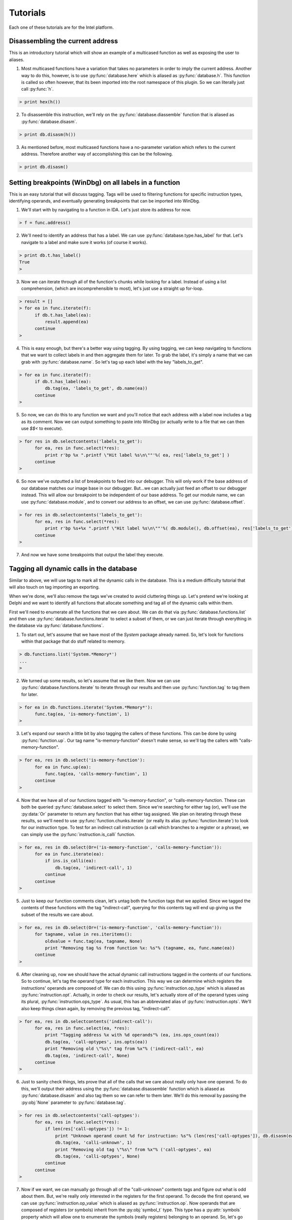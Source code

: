 .. _tutorials:

Tutorials
=========

Each one of these tutorials are for the Intel platform.

.. _tutorials_easy:

---------------------------------
Disassembling the current address
---------------------------------

This is an introductory tutorial which will show an example
of a multicased function as well as exposing the user to
aliases.

1. Most multicased functions have a variation that takes no
   parameters in order to imply the current address. Another
   way to do this, however, is to use :py:func:`database.here`
   which is aliased as :py:func:`database.h`. This function is
   called so often however, that its been imported into the
   root namespace of this plugin. So we can literally just call
   :py:func:`h`.

.. code-block:: python

   > print hex(h())

2. To disassemble this instruction, we'll rely on the :py:func:`database.diassemble`
   function that is aliased as :py:func:`database.disasm`.

.. code-block:: python

   > print db.disasm(h())

3. As mentioned before, most multicased functions have a no-parameter
   variation which refers to the current address. Therefore another
   way of accomplishing this can be the following.

.. code-block:: python

   > print db.disasm()

--------------------------------------------------------
Setting breakpoints (WinDbg) on all labels in a function
--------------------------------------------------------

This is an easy tutorial that will discuss tagging. Tags will be
used to filtering functions for specific instruction types,
identifying operands, and eventually generating breakpoints that
can be imported into WinDbg.

1. We'll start with by navigating to a function in IDA. Let's just
   store its address for now.

.. code-block:: python

   > f = func.address()

2. We'll need to identify an address that has a label. We can use
   :py:func:`database.type.has_label` for that. Let's navigate to
   a label and make sure it works (of course it works).

.. code-block:: python

   > print db.t.has_label()
   True
   >

3. Now we can iterate through all of the function's chunks while
   looking for a label. Instead of using a list comprehension,
   (which are incomprehensible to most), let's just use a straight
   up for-loop.

.. code-block:: python

   > result = []
   > for ea in func.iterate(f):
         if db.t.has_label(ea):
             result.append(ea)
         continue
   >

4. This is easy enough, but there's a better way using tagging. By
   using tagging, we can keep navigating to functions that we want to
   collect labels in and then aggregate them for later. To grab the
   label, it's simply a name that we can grab with :py:func:`database.name`.
   So let's tag up each label with the key "labels_to_get".

.. code-block:: python

   > for ea in func.iterate(f):
         if db.t.has_label(ea):
             db.tag(ea, 'labels_to_get', db.name(ea))
         continue
   >

5. So now, we can do this to any function we want and you'll notice
   that each address with a label now includes a tag as its comment.
   Now we can output something to paste into WinDbg (or actually
   write to a file that we can then use `$$<` to execute).

.. code-block:: python

   > for res in db.selectcontents('labels_to_get'):
         for ea, res in func.select(*res):
             print r'bp %x ".printf \"Hit label %s\n\""'%( ea, res['labels_to_get'] )
         continue
   >

6. So now we've outputted a list of breakpoints to feed into our
   debugger. This will only work if the base address of our database
   matches our image base in our debugger. But...we can actually just
   feed an offset to our debugger instead. This will allow our
   breakpoint to be independent of our base address. To get our module
   name, we can use :py:func:`database.module`, and to convert our
   address to an offset, we can use :py:func:`database.offset`.

.. code-block:: python

   > for res in db.selectcontents('labels_to_get'):
         for ea, res in func.select(*res):
             print r'bp %s+%x ".printf \"Hit label %s\n\""'%( db.module(), db.offset(ea), res['labels_to_get'])
         continue
   >

7. And now we have some breakpoints that output the label they execute.

.. _tutorials_medium:

-----------------------------------------
Tagging all dynamic calls in the database
-----------------------------------------

Similar to above, we will use tags to mark all the dynamic calls in
the database. This is a medium difficulty tutorial that will also
touch on tag importing an exporting.

When we're done, we'll also remove the tags we've created to avoid
cluttering things up. Let's pretend we're looking at Delphi and we
want to identify all functions that allocate something and tag all
of the dynamic calls within them.

First we'll need to enumerate all the functions that we care
about. We can do that via :py:func:`database.functions.list`
and then use :py:func:`database.functions.iterate` to select
a subset of them, or we can just iterate through everything in the
database via :py:func:`database.functions`.

1. To start out, let's assume that we have most of the `System` package
   already named. So, let's look for functions within that package that
   do stuff related to memory.

.. code-block:: python

   > db.functions.list('System.*Memory*')
   ...
   >

2. We turned up some results, so let's assume that we like them. Now
   we can use :py:func:`database.functions.iterate` to iterate through
   our results and then use :py:func:`function.tag` to tag them for
   later.

.. code-block:: python

   > for ea in db.functions.iterate('System.*Memory*'):
         func.tag(ea, 'is-memory-function', 1)
   >

3. Let's expand our search a little bit by also tagging the callers of
   these functions. This can be done by using :py:func:`function.up`.
   Our tag name "is-memory-function" doesn't make sense, so we'll tag
   the callers with "calls-memory-function".

.. code-block:: python

   > for ea, res in db.select('is-memory-function'):
         for ea in func.up(ea):
             func.tag(ea, 'calls-memory-function', 1)
         continue
   >

4. Now that we have all of our functions tagged with "is-memory-function",
   or "calls-memory-function. These can both be queried :py:func:`database.select`
   to select them. Since we're searching for either tag (or), we'll use
   the :py:data:`Or` parameter to return any function that has either tag
   assigned.  We plan on iterating through these results, so we'll need
   to use :py:func:`function.chunks.iterate` (or really its alias
   :py:func:`function.iterate`) to look for our instruction type. To
   test for an indirect call instruction (a call which branches to a
   register or a phrase), we can simply use the :py:func:`instruction.is_calli`
   function.

.. code-block:: python

   > for ea, res in db.select(Or=('is-memory-function', 'calls-memory-function')):
         for ea in func.iterate(ea):
             if ins.is_calli(ea):
                 db.tag(ea, 'indirect-call', 1)
             continue
         continue
   >

5. Just to keep our function comments clean, let's untag both the function
   tags that we applied. Since we tagged the contents of these functions
   with the tag "indirect-call", querying for this contents tag will end
   up giving us the subset of the results we care about.

.. code-block:: python

   > for ea, res in db.select(Or=('is-memory-function', 'calls-memory-function')):
         for tagname, value in res.iteritems():
             oldvalue = func.tag(ea, tagname, None)
             print "Removing tag %s from function %x: %s"% (tagname, ea, func.name(ea))
         continue
   >

6. After cleaning up, now we should have the actual dynamic call
   instructions tagged in the contents of our functions. So to continue,
   let's tag the operand type for each instruction. This way we can
   determine which registers the instructions' operands are composed
   of. We can do this using :py:func:`instruction.op_type` which is
   aliased as :py:func:`instruction.opt`. Actually, in order to check
   our results, let's actually store *all* of the operand types using
   its plural, :py:func:`instruction.ops_type`. As usual, this has an
   abbreviated alias of :py:func:`instruction.opts`. We'll also keep
   things clean again, by removing the previous tag, "indirect-call".

.. code-block:: python

   > for ea, res in db.selectcontents('indirect-call'):
         for ea, res in func.select(ea, *res):
             print "Tagging address %x with %d operands"% (ea, ins.ops_count(ea))
             db.tag(ea, 'call-optypes', ins.opts(ea))
             print "Removing old \"%s\" tag from %x"% ('indirect-call', ea)
             db.tag(ea, 'indirect-call', None)
         continue
   >

6. Just to sanity check things, lets prove that all of the calls that we
   care about really only have one operand. To do this, we'll output their
   address using the :py:func:`database.disassemble` function which is
   aliased as :py:func:`database.disasm` and also tag them so we can
   refer to them later. We'll do this removal by passing the :py:obj:`None`
   parameter to :py:func:`database.tag`.

.. code-block:: python

   > for res in db.selectcontents('call-optypes'):
         for ea, res in func.select(*res):
             if len(res['call-optypes']) != 1:
                 print "Unknown operand count %d for instruction: %s"% (len(res['call-optypes']), db.disasm(ea))
                 db.tag(ea, 'calli-unknown', 1)
                 print "Removing old tag \"%s\" from %x"% ('call-optypes', ea)
                 db.tag(ea, 'calli-optypes', None)
             continue
         continue
   >

7. Now if we want, we can manually go through all of the "calli-unknown"
   contents tags and figure out what is odd about them. But, we're
   really only interested in the registers for the first operand. To
   decode the first operand, we can use :py:func:`instruction.op_value`
   which is aliased as :py:func:`instruction.op`. Now operands that are
   composed of registers (or symbols) inherit from the :py:obj:`symbol_t`
   type. This type has a :py:attr:`symbols` property which will allow
   one to enumerate the symbols (really registers) belonging to an
   operand. So, let's go ahead and identify our "call-optypes"
   instructions again, and create a new tag, "call-opregs". This new
   tag will contain all of the registers we need to resolve the target
   address of the branch instructions that we've selected.

.. code-block:: python

   > for res in db.selectcontents('call-optypes'):
         for ea, res in func.select(*res):
             op = ins.op(ea, 0)
             regnames = []
             for symbol in op.symbols:
                 regnames.append(symbol.name)
             print "Tagging %x with %s containing the regs %r"% (ea, 'call-opregs', regnames)
             db.tag(ea, 'call-opregs', regnames)
         continue
   >

8. Tagging these registers for each call instruction is actually going
   to be useful to pass along to a debugger. With this we know which
   register to dump for a call instruction in order to calculate its
   target. Instead of calculating them though, let's remain hacky and
   just output their results as a breakpoint. In the prior tutorial,
   we chose :py:func:`database.offset` in order to calculate the
   relative address. Instead of doing it that way, there's a class in
   the :py:mod:`tools` module that we can use to transform an address.
   So let's use :py:class:`tools.remote` instead. To construct this,
   we'll need our remote address.

.. code-block:: python

   > R = tools.remote(remote_base_address)
   > print hex( R.get(h()) )

9. Now that we have an instance of :py:class:`tools.remote`, we can
   select our instructions tagged with "call-opregs" and produce a
   breakpoint for each one. Let's do that.


.. code-block:: python

   > for res in db.selectcontents('call-opregs'):
         for ea, res in func.select(*res):
             emit_registers = ''
             for regname in res['call-opregs']:
                 emit_registers += "r @%s;"% regname

             # "put" our address into the debugger
             remote_ea = R.put(ea)
             print r'bp %x ".printf \"Hit call %s\n\";%s;g"'% (remote_ea, db.disasm(ea), emit_registers)
         continue
   >

10. And now we've just outputted some breakpoints that we can feed into
    WinDbg which will emit the values of any registers that are required
    to branch via a call instruction. Let's redo this because we might
    want to save these breakpoints for later. We'll take the breakpoint
    that we generated for each instruction, and then store is via the
    tag "break-calli".

.. code-block:: python

   > for res in db.selectcontents('call-opregs'):
         for ea, res in func.select(*res):
             emit_registers = ''
             for regname in res['call-opregs']:
                 emit_registers += "r @%s;"% regname
             bpstr = r'.printf "Hit call %s\n";%s;gc'% (db.disasm(ea), emit_registers)
             db.tag(ea, 'break-calli', bpstr)
         continue
   >

11. Now that we have the breakpoints stored, the next time we open this
    database we should be able to generate the breakpoints for WinDbg
    at time that we need them. This data can also be shared with other
    users so that they will also have the access to the same information.
    Just for fun, let's serialize this data so that we can transport this
    to another user. Rather than writing the queries to do this manually,
    we can utilise one of the functions provided by the :py:mod:`custom.tags`
    module. Namely the :py:func:`custom.tags.export`. We only want to give
    them the "break-calli" tags which can be exported via the following code.

.. code-block:: python

   > data = custom.tags.export('break-calli')
   >
   > import pickle, os.path
   > filename = os.path.join(db.path(), 'breakpoints.pickle')
   > with file(filename, 'wb') as output:
         pickle.dump(data, output)
   >
   > print "Dumped breakpoints to %s"% filename

12. If another user wants to import this pickle, again the :py:mod:`custom.tags`
    module can help us.

.. code-block:: python

   > filename = os.path.join(db.path(), 'breakpoints.pickle')
   > with file(filename, 'rb') as input:
         data = pickle.load(input)
   >
   > custom.tags.apply(data)

13. Unfortunately, this will overwrite any tags in the current database with
    the name "break-calli". If the user wants to map these tags to a different
    name, they can provide a tag mapping as another parameter to
    :py:func:`custom.tags.apply`.

.. code-block:: python

   > custom.tags.apply(data, **{'break-calli': 'username.break-calli'})
   >

.. _tutorials_hardcore:

---------------------------------------
Marking all functions that are "leaves"
---------------------------------------

This tutorial is somewhat "advanced". Other than using tags as
described in the prior tutorials, this will also discuss ways to use
the combinators provided by this plugin.

1. Knowing whether a function is a utility function that doesn't call anything
   might reduce the time it takes a reverser to determine the complexity of a
   function. This plugin makes it pretty easy to do this thanks to the help
   of functions like :py:func:`function.down` or the combination of
   :py:func:`function.chunks.iterate` and :py:func:`instruction.is_call`.
   So, let's use these tools to define a function that returns whether a
   function calls other functions or not.

.. code-block:: python

   > def has_children(ea):
         if len(func.down()) > 0:
             return True
         return False
   >
   > print has_children(h())
   13
   >

2. One issue with using :py:func:`function.down` is since it only returns
   addresses that a function can call, it will still return :py:obj:`False`
   if a function makes an indirect call. Let's improve this via the following
   variation.

.. code-block:: python

   > def has_children(ea):
         res = []
         for ea in func.iterate(ea):
             if ins.is_call(ea):
                 res.append(ea)
             continue
         return True if len(res) > 0 else False
   >

3. Another way to do this is via the combination of an anonymous function
   (`lambda`) and a list comprehension. This would look like the
   following code.

.. code-block:: python

   > has_children = lambda ea: True if len([ea for ea in func.iterate(ea) if ins.is_call(ea)]) > 0 else False

4. Yet another way involves using the functional combinator component of
   this plugin (see :ref:`combinators-intro`). To assist with these types
   of one-liners, this plugin includes a number of combinators that can
   be combined to build the exact same function. If we combine the
   :py:func:`fpartial`, :py:func:`ifilter`, and some operators available
   via Python's :py:mod:`operator` module with the :py:func:`fcompose`
   combinator we can implement the prior 2 versions of the
   :py:func:`has_children` function with the following code.

.. code-block:: python

   > print "first we need to iterate through all addresses in function"
   > func_iterator = func.iterate
   >
   > print "now we'll filter for all call instructions"
   > func_callFilter = fcompose(func_iterator, fpartial(ifilter, ins.is_call))
   >
   > print "now we'll convert our ifilter into a list so we can count them"
   > func_callLister = fcompose(func_callFilter, list)
   >
   > print "convert our list of call instructions into a count"
   > func_callCounter = fcompose(func_callLister, len)
   >
   > print "now we want to return true if operator.lt(0, len(list( call_instructions )))"
   > func_callComparison = fcompose(func_callCounter, fpartial(operator.lt, 0))
   >
   > print "this will now return true is the number of call instructions is > 0"
   > has_children = func_callComparison
   >
   > print 'combined we have'
   > has_children = fcompose(func.iterate, fpartial(ifilter, ins.is_call), list, len, fpartial(operator.lt, 0))

5. The combination of these primitives can provide some potentially very
   powerful tools if a user chooses to use this method. Nonetheless, it
   is up to the user and their own personal preference. This function that
   we've created, :py:func:`has_children`, will now be used to tag all
   of the functions that have no children. To start out, however, let's
   create another function that will tag a function with the tag "function-type"
   and the value "leaf" if :py:func:`has_children` returns :py:obj:`False`.

.. code-block:: python

   > def tag_if_leaf(ea):
         if has_children(ea):
             func.tag(ea, 'function-type', 'leaf')
         return
   >

6. In the prior tutorials we used the :py:class:`database.functions`
   namespace to enumerate each function. In this case we'll use another
   useful function in that is provided to us by the :py:mod:`tools`
   module. This functions is :py:func:`tools.map` and takes a callable
   as its first parameter. Normally, this callable will be passed an
   address for each function within the database. This callable will
   then be executed against every function similar to using
   :py:func:`database.functions`. One thing that is interesting about
   :py:func:`tools.map`, however, is that it has the ability to detect
   the type of callable that is passed to it. If the callable takes
   two parameters, it will assume that the user intended an index, and
   an address to be passed to it. This can be used to detect how far
   along :py:func:`tools.map` has processed. Let's redefine the above
   :py:func:`tag_if_leaf` function again.

.. code-block:: python

   > def tag_if_leaf(index, ea, **kwargs):
         total = kwargs['total']
         print "Percentage complete: %f"% (index / float(total))
         if not has_children(ea):
             func.tag(ea, 'function-type', 'leaf')
             return (ea, False)
         return (ea, True)
   >

7. Now that we have a callable to pass to :py:func:`tools.map`, we
   can simply hand it our callable and proceses the entire database.

.. code-block:: python

   > total = len(db.functions())
   > res = tools.map(tag_if_leaf, total=len(db.functions()))

8. Now, not only are all the "leaf" functions tagged, the variable
   :py:obj:`res` contains a list of tuples containing each function's
   address, and whether or not it has any children. Let's convert this
   to a Python :py:class:`dict` and tag any functions that contain
   only indirect calls. This way we can distinguish if any of these
   functions are wrappers that use virtual methods.

.. code-block:: python

   > children_lookup = dict(res)
   > for ea in children_lookup:
         if children_lookup[ea] and len(func.down(ea)) == 0:
             func.tag(ea, 'function-type', 'virtual-wrapper')
         continue
   >

9. Now each function containing a call is tagged with "function-type"
   being equivalent to "leaf" or "virtual-wrapper" depending on whether
   no functions are called, or only indirect calls are made.

.. _tutorials_conclusion:

----------
Conclusion
----------

There are a variety of different features available in this plugin that
can allow users to automate different aspects of their reverse-engineering
project. It is recommended by the author to explore the different modules
by using Python's :py:func:`help` function to see what is available.

This plugin was written with the intention of enabling a reverse-engineer
to automate many issues that one may encounter while reversing without
investing in too much development effort. The author hopes that these
examples help demonstrate the flexibility that is provided by this plugin.
